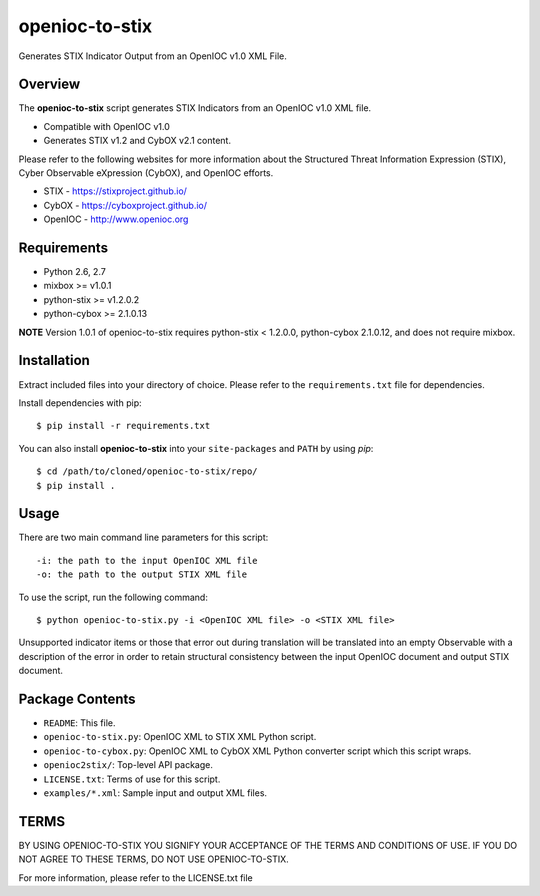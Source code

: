 openioc-to-stix
===============

Generates STIX Indicator Output from an OpenIOC v1.0 XML File.


Overview
--------

The **openioc-to-stix** script generates STIX Indicators from an OpenIOC v1.0
XML file.

* Compatible with OpenIOC v1.0
* Generates STIX v1.2 and CybOX v2.1 content.

Please refer to the following websites for more information about the Structured Threat Information Expression (STIX),
Cyber Observable eXpression (CybOX), and OpenIOC efforts.

* STIX - https://stixproject.github.io/
* CybOX - https://cyboxproject.github.io/
* OpenIOC - http://www.openioc.org

Requirements
------------

* Python 2.6, 2.7
* mixbox >= v1.0.1
* python-stix >= v1.2.0.2
* python-cybox >= 2.1.0.13

**NOTE** Version 1.0.1 of openioc-to-stix requires python-stix < 1.2.0.0,
python-cybox 2.1.0.12, and does not require mixbox.

Installation
------------

Extract included files into your directory of choice. Please refer to the
``requirements.txt`` file for dependencies.

Install dependencies with pip::

    $ pip install -r requirements.txt

You can also install **openioc-to-stix** into your ``site-packages`` and ``PATH``
by using `pip`::

    $ cd /path/to/cloned/openioc-to-stix/repo/
    $ pip install .

Usage
-----

There are two main command line parameters for this script::

    -i: the path to the input OpenIOC XML file
    -o: the path to the output STIX XML file

To use the script, run the following command::

    $ python openioc-to-stix.py -i <OpenIOC XML file> -o <STIX XML file>

Unsupported indicator items or those that error out during translation will be
translated into an empty Observable with a description of the error in order
to retain structural consistency between the input OpenIOC document and
output STIX document.


Package Contents
----------------

* ``README``: This file.
* ``openioc-to-stix.py``: OpenIOC XML to STIX XML Python script.
* ``openioc-to-cybox.py``: OpenIOC XML to CybOX XML Python converter script
  which this script wraps.
* ``openioc2stix/``: Top-level API package.
* ``LICENSE.txt``: Terms of use for this script.
* ``examples/*.xml``: Sample input and output XML files.


TERMS
-----
BY USING OPENIOC-TO-STIX YOU SIGNIFY YOUR ACCEPTANCE OF THE TERMS AND CONDITIONS
OF USE. IF YOU DO NOT AGREE TO THESE TERMS, DO NOT USE OPENIOC-TO-STIX.

For more information, please refer to the LICENSE.txt file


